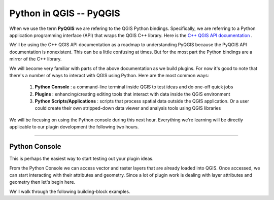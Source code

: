 
=====================================
Python in QGIS -- PyQGIS
=====================================

When we use the term\  **PyQGIS** \we are refering to the QGIS Python bindings. Specifically, we are referring to a Python application programming interface (API) that wraps the QGIS C++ library. Here is the\   `C++ QGIS API documentation <http://doc.qgis.org>`_ \.

We'll be using the C++ QGIS API documentation as a roadmap to understanding PyQGIS because the PyQGIS API documentation is nonexistent. This can be a little confusing at times. But for the most part the Python bindings are a mirror of the C++ library.

We will become very familiar with parts of the above documentation as we build plugins. For now it's good to note that there's a number of ways to interact with QGIS using Python. Here are the most common ways:

    1. \  **Python Console** \: a command-line terminal inside QGIS to test ideas and do one-off quick jobs

    2. \  **Plugins** \: enhancing/creating editing tools that interact with data inside the QGIS environment 

    3. \  **Python Scripts/Applications** \: scripts that process spatial data outside the QGIS application. Or a user could create their own stripped-down data viewer and analysis tools using QGIS libraries

We will be focusing on using the Python console during this next hour. Everything we're learning will be directly applicable to our plugin development the following two hours.

------------------------------------------------------

Python Console
------------------

This is perhaps the easiest way to start testing out your plugin ideas.

From the Python Console we can access vector and raster layers that are already loaded into QGIS. Once accessed, we can start interacting with their attributes and geometry. Since a lot of plugin work is dealing with layer attributes and geometry then let's begin here.

We'll walk through the following building-block examples.

